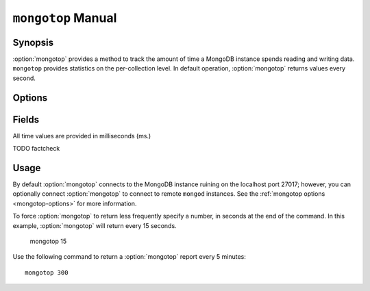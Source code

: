 ===================
``mongotop`` Manual
===================

Synopsis
--------

:option:`mongotop` provides a method to track the amount of time a
MongoDB instance spends reading and writing data. ``mongotop``
provides statistics on the per-collection level. In default operation,
:option:`mongotop` returns values every second.

.. seealso::

   For more information about monitoring MongoDB, see
   :doc:`/administration/monitoring`.

   For additional background on various other MongoDB status outputs
   see:

   - :doc:`/reference/server-status`
   - :doc:`/reference/replica-status`
   - :doc:`/reference/database-statistics`
   - :doc:`/reference/collection-statistics`

   For an additional utility that provides MongoDB metrics
   see ":doc:`mongostat </reference/mongostat>`."

.. _mongotop-options:

Options
-------

.. program:: mongotop

.. option:: .. option:: --help

   Returns a basic help and usage text.

.. option:: --verbose, -v

   Increases the amount of internal reporting returned on the command
   line. Increase the verbosity with the ``-v`` form by including the
   option multiple times, (e.g. ``-vvvvv``.)

.. option:: --version

   Returns the version of the :option:`mongotop` utility.

.. option:: --host <hostname><:port>

   Specifies a resolvable hostname for the ``mongod`` from which you
   want to export data. By default :option:`mongotop` attempts to connect
   to a MongoDB process ruining on the localhost port number 27017.

   Optionally, specify a port number to connect a MongboDB instance
   running on a port other than 27017.

   To connect to a replica set, use the ``--host`` argument with a
   setname, followed by a slash and a comma separated list of host and
   port names. The ``mongo`` utility will, given the seed of at least
   one connected set member, connect to primary node of that set. this
   option would resemble: ::

        --host repl0 mongo0.example.net,mongo0.example.net,27018,mongo1.example.net,mongo2.example.net

   You can always connect directly to a single MongoDB instance by
   specifying the host and port number directly.

.. option:: --port <port>

   Specifies the port number, if the MongoDB instance is not running on
   the standard port. (i.e. ``27017``) You may also specify a port
   number using the :option:`mongotop --host` command.

.. option:: --ipv6

   Enables IPv6 support to allow :option:`mongotop` to connect to the
   MongoDB instance using IPv6 connectivity. IPv6 support is disabled
   by default in the :option:`mongotop` utility.

.. option:: --username <username>, -u <username>

   Specifies a username to authenticate to the MongoDB instance, if your
   database requires authentication. Use in conjunction with the
   :option:`mongotop --password` option to supply a password.

.. option:: --password [password]

   Specifies a password to authenticate to the MongoDB instance. Use
   in conjunction with the :option:`mongotop --username` option to
   supply a username.

.. option:: [sleeptime]

   The final argument the length of time, in seconds, that
   :option:`mongotop` waits in between calls. By default
   :option:`mongotop` returns data every second.

.. _mongotop-fields:

Fields
------

All time values are provided in milliseconds (ms.)

.. describe:: ns

   The database namespace, and includes the database name and
   collection. Only namespaces with activity are reported. If you
   don't see a collection, it has received no activity. You can issue
   a simple operation in the :option:`mongo` shell to generate
   activity so that an specific namespace appears on the page.

TODO factcheck

.. describe:: total

   Provides the total amount of time that this ``mongod`` spent
   operating on this namespace.

.. describe:: read

   Provides the amount of time that this ``mongod`` spent performing
   read operations on this namespace.

.. describe:: write

   Provides the amount of time that this ``mongod`` spent performing
   write operations on this namespace.

.. describe:: [timestamp]

   Provides a time stamp for the returned data.

Usage
-----

By default :option:`mongotop` connects to the MongoDB instance ruining on
the localhost port 27017; however, you can optionally connect
:option:`mongotop` to connect to remote ``mongod`` instances. See the
:ref:`mongotop options <mongotop-options>` for more information.

To force :option:`mongotop` to return less frequently specify a number, in
seconds at the end of the command. In this example, :option:`mongotop` will
return every 15 seconds.

     mongotop 15

Use the following command to return a :option:`mongotop` report every 5
minutes: ::

     mongotop 300
